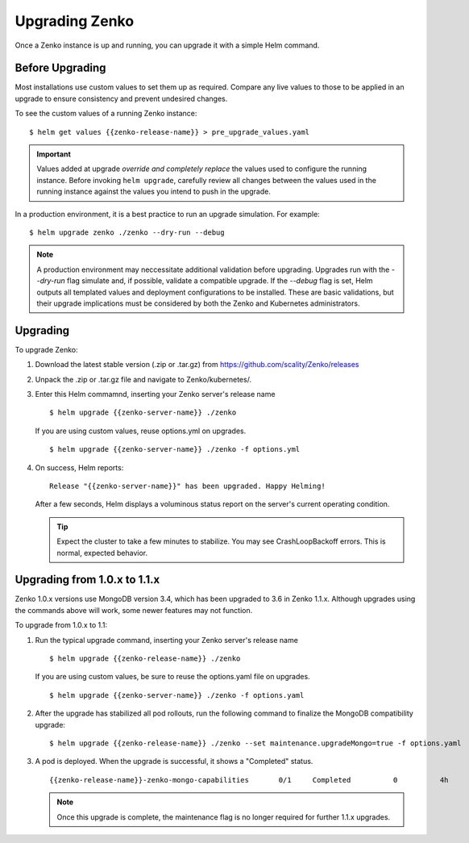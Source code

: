 Upgrading Zenko
===============

Once a Zenko instance is up and running, you can upgrade it with a
simple Helm command. 

Before Upgrading 
----------------

Most installations use custom values to set them up as required.
Compare any live values to those to be applied in an
upgrade to ensure consistency and prevent undesired changes.

To see the custom values of a running Zenko instance::

   $ helm get values {{zenko-release-name}} > pre_upgrade_values.yaml

.. important::

   Values added at upgrade *override and completely replace* the values used
   to configure the running instance. Before invoking ``helm upgrade``,
   carefully review all changes between the values used in the running instance
   against the values you intend to push in the upgrade. 

In a production environment, it is a best practice to run an upgrade simulation.
For example:: 
  
   $ helm upgrade zenko ./zenko --dry-run --debug

.. note::

   A production environment may neccessitate additional validation
   before upgrading. Upgrades run with the `--dry-run` flag simulate
   and, if possible, validate a compatible upgrade. If the `--debug`
   flag is set, Helm outputs all templated values and deployment
   configurations to be installed. These are basic validations, but
   their upgrade implications must be considered by both the Zenko and
   Kubernetes administrators.

Upgrading
---------

To upgrade Zenko: 

#. Download the latest stable version (.zip or .tar.gz) from
   https://github.com/scality/Zenko/releases

#. Unpack the .zip or .tar.gz file and navigate to Zenko/kubernetes/. 

#. Enter this Helm commamnd, inserting your Zenko server's release name
   :: 

      $ helm upgrade {{zenko-server-name}} ./zenko

   If you are using custom values, reuse options.yml on upgrades.
   ::

      $ helm upgrade {{zenko-server-name}} ./zenko -f options.yml

#. On success, Helm reports:
   :: 

      Release "{{zenko-server-name}}" has been upgraded. Happy Helming!

   After a few seconds, Helm displays a voluminous status report on the
   server's current operating condition.

   .. tip::

      Expect the cluster to take a few minutes to stabilize. You may see 
      CrashLoopBackoff errors. This is normal, expected behavior.

Upgrading from 1.0.x to 1.1.x
-----------------------------

Zenko 1.0.x versions use MongoDB version 3.4, which has been upgraded to 3.6
in Zenko 1.1.x. Although upgrades using the commands above will work, some
newer features may not function.

To upgrade from 1.0.x to 1.1:

#. Run the typical upgrade command, inserting your Zenko server's release name
   ::

     $ helm upgrade {{zenko-release-name}} ./zenko

   If you are using custom values, be sure to reuse the options.yaml file on
   upgrades.
   ::

      $ helm upgrade {{zenko-server-name}} ./zenko -f options.yaml

#. After the upgrade has stabilized all pod rollouts, run the following
   command to finalize the MongoDB compatibility upgrade:
   ::

     $ helm upgrade {{zenko-release-name}} ./zenko --set maintenance.upgradeMongo=true -f options.yaml

#. A pod is deployed. When the upgrade is successful, it shows a "Completed"
   status.
   ::

     {{zenko-release-name}}-zenko-mongo-capabilities       0/1     Completed          0          4h

   .. note::

      Once this upgrade is complete, the maintenance flag is no
      longer required for further 1.1.x upgrades.
